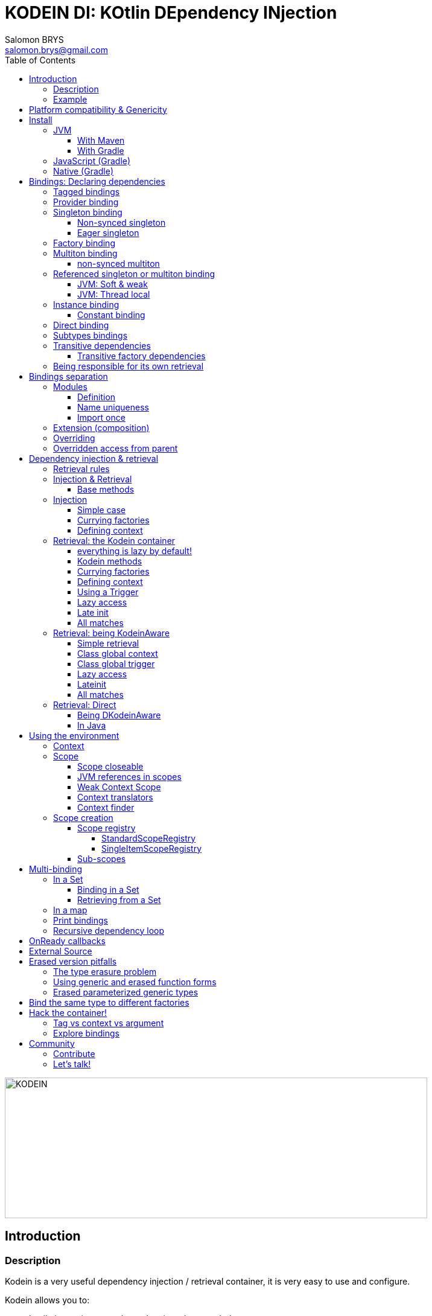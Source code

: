 = KODEIN DI: KOtlin DEpendency INjection
Salomon BRYS <salomon.brys@gmail.com>
:toc: left
:toc-position: left
:toclevels: 5

:version: 6.2.1
:branch: 6.2

image::https://raw.githubusercontent.com/Kodein-Framework/Kodein-DI/{branch}/Kodein-DI-logo.png[KODEIN, 700, 233]

== Introduction

=== Description

[.lead]
Kodein is a very useful dependency injection / retrieval container, it is very easy to use and configure.

.Kodein allows you to:
- Lazily instantiate your dependencies when needed.
- Stop caring about dependency initialization order.
- Easily bind classes or interfaces to their instance, provider or factory.
- Easily debug your dependency bindings and recursions.

.Kodein is a good choice because:
- It is small, fast and optimized (makes extensive use of `inline`).
- It proposes a very simple and readable declarative DSL.
- It is not subject to type erasure (like Java).
- It integrates nicely with Android.
- It proposes a very kotlin-esque idiomatic API.
- It can be used in plain Java.


=== Example

Kodein makes it very easy to bind a type:

[source,kotlin]
.Example bindings:
----
val kodein = Kodein {
    bind<Dice>() with provider { RandomDice(0, 5) }
    bind<DataSource>() with singleton { SqliteDS.open("path/to/file") }
}
----

Once bindings are declared, Kodein allows you to either inject or retrieve the dependencies for a class.

If you want your class to be unaware of dependency retrieval, then you can *inject* dependencies at construction:

[source,kotlin]
.Using Kodein's dependency injection via construction:
----
class Controller(private val ds: DataSource) {
    /*...*/
}
val controller by kodein.newInstance { Controller(instance()) }
----

If you want your class to handle it's dependencies by itself, then you can have it easily *retrieve* them:

[source,kotlin]
.Using Kodein's dependency injection via construction:
----
class Controller(override val kodein: Kodein): KodeinAware {
    private val ds: DataSource by instance()
}
----


== Platform compatibility & Genericity

Kodein is compatible with all platforms that the Kotlin language compiles to: JVM & compatible (Android), Javascript and all the Kotlin/Native targets.

On the JVM & compatible (Android), you need to choose to use either the `erased` or the `generic` version. +
On the Javascript and Native targets, only the `erased` version is available.

The difference is very simple: the `generic` version is *NOT* subject to type erasure while the `erased` version *IS*.

Of course, it is a little bit more complicated! +
To be able to circumvent the type erasure that's inherent to the JVM bytecode, the `generic` version uses a trix that makes heavy use of reflexivity.
Because the `erased` version does not use that trix, handling generic types in Kodein are a lot more complex to use.

[options="header"]
|=======
| &nbsp;    | Type erasure | Optimized | Non-generic bindings | Generic bindings
| *generic* | *immune*     | no        | *simple*             | *simple*
| *erased*  | subject      | *yes*     | *simple*             | complex
|=======

[WARNING]
====
Yes, #perfmatters. However, the humble opinion of the author is that:

- There is a balance to be found between performance, readability, security and debuggability.
- Optimisation is important *in critical path*, not _everywhere_.
- Kodein is already pretty optimized ;)
- In the vast majority of cases, using the erased version will result in **no significant performance change** to your application, as IoC happens once and is not a performance pitfall!

Therefore, please make sure that, using the erased version is right for your use case, before blindly using it ;).
*Do profile your code*!
====

On the JVM, you might prefer the erased version if:

- You are confident you are not binding / injecting / retrieving generic types and you are sure *none of the libraries you are using are*.
- You are not using <<set-bindings,set bindings>>.

If you profile your code and find that injection is a performance pitfall, then it probably is instanciation: you are creating too many objects in critical paths.
Reusing objects in critical paths will enhance performance both in dependency injection / retrieval and in GC!

If you are using the erased version, either by choice on the JVM, or by default on JS & Native, you should read <<erased-version,erased version pitfalls>>.


[[install]]
== Install

=== JVM

==== With Maven

Add the JCenter repository:

[source,xml,subs="attributes"]
----
&lt;repositories&gt;
    &lt;repository&gt;
      &lt;id&gt;jcenter&lt;/id&gt;
      &lt;url&gt;https://jcenter.bintray.com&lt;/url&gt;
    &lt;/repository&gt;
&lt;/repositories&gt;
----

Then add the dependency:

[source,xml,subs="attributes"]
----
&lt;dependencies&gt;
    &lt;dependency&gt;
        &lt;groupId&gt;org.kodein.di&lt;/groupId&gt;
        &lt;artifactId&gt;kodein-di-generic-jvm&lt;/artifactId&gt;
        &lt;version&gt;{version}&lt;/version&gt;
    &lt;/dependency&gt;
&lt;/dependencies&gt;
----

NOTE: Use `kodein-generic-jvm` or `kodein-erased-jvm`.


==== With Gradle

Add the JCenter repository:

[source,groovy,subs="attributes"]
----
buildscript {
    repositories {
        jcenter()
    }
}
----

Then add the dependency:

[source,groovy,subs="attributes"]
----
dependencies {
    implementation 'org.kodein.di:kodein-di-generic-jvm:{version}'
}
----

NOTE: Use `kodein-generic-jvm` or `kodein-erased-jvm`.


=== JavaScript (Gradle)

Because Kodein for JavaScript is compiled as a https://github.com/umdjs/umd[UMD module], it can be imported:

* In a browser:
** as an AMD module (for example with RequireJS) (See index.html in the demo project).
** Directly in an HTML page with a `<script>` tag (See index2.html in the demo project).
* In NodeJS, as a regular CJS module.

Add the JCenter repository:

[source,groovy,subs="attributes"]
----
buildscript {
    repositories {
        jcenter()
    }
}
----

Then add the dependency:

[source,groovy,subs="attributes"]
----
dependencies {
    compile 'org.kodein.di:kodein-di-erased-js:{version}'
}
----


=== Native (Gradle)

NOTE: Kodein supports the following targets: +
      androidArm32, androidArm64, iosArm32, iosArm64, iosX64, linuxArm32Hfp, linuxMips32, linuxMipsel32, linuxX64, macosX64, mingwX64

Kodein-DI uses the new gradle native dependency model.
Because that model is experimental in gradle, it is not forward compatible with next versions of Gradle.

Add the JCenter repository:

[source,groovy,subs="attributes"]
----
buildscript {
    repositories {
        jcenter()
    }
}
----

Then add the dependency:

[source,groovy,subs="attributes"]
----
kotlin {
    sourceSets {
        commonMain {
            dependencies {
                implementation "org.kodein.di:kodein-di-erased:{version}"
            }
        }
    }
}
----


[[declaring-dependencies]]
== Bindings: Declaring dependencies

[source,kotlin]
.Example: initialization of a Kodein container
----
val kodein = Kodein {
	/* Bindings */
}
----

Bindings are declared inside a Kodein initialization block.

NOTE: If you are using `kodein-generic-jvm`, Kodein *not* subject to type erasure (e.g. You can bind both a `List<Int>` and a `List<String>`).

CAUTION: This is *NOT* the case when using `kodein-erased-jvm`, `kodein-erased-js` or `kodein-erased-native`.
         With the `erased` version by default, binding `List<Int>` and `List<String>` actually means binding `List<*>` twice.

A binding always starts with `bind<TYPE>() with`.

[.lead]
There are different ways to declare bindings:


[[tagged-bindings]]
=== Tagged bindings

All bindings can be tagged to allow you to bind different instances of the same type.

[source,kotlin]
.Example: different Dice bindings
----
val kodein = Kodein {
    bind<Dice>() with ... // <1>
    bind<Dice>(tag = "DnD10") with ... // <2>
    bind<Dice>(tag = "DnD20") with ... // <2>
}
----
<1> Default binding (with no tag)
<2> Bindings with tags (`"DnD10"` and `"DnD20"`)

TIP: The tag is of type `Any`, it does not have to be a `String`.

TIP: Whether at define, at injection or at retrieval, `tag` should always be passed as a named argument.

IMPORTANT: Tag objects must support equality & hashcode comparison.
           It is therefore recommended to either use primitives (Strings, Ints, etc.) or data classes.


=== Provider binding

This binds a type to a provider function, which is a function that takes no arguments and returns an object of the bound type (eg. `() -> T`). +
The provided function will be called *each time* you need an instance of the bound type.

[source,kotlin]
.Example: creates a new 6 sided Dice entry each time you need one
----
val kodein = Kodein {
    bind<Dice>() with provider { RandomDice(6) }
}
----


=== Singleton binding

This binds a type to an instance of this type that will lazily be created at first use via a singleton function, which is a function that takes no arguments and returns an object of the bound type (eg. `() -> T`). +
Therefore, the provided function will be called *only once*: the first time an instance is needed.

[source,kotlin]
.Example: creates a DataSource singleton that will be initialized on first access
----
val kodein = Kodein {
    bind<DataSource>() with singleton { SqliteDS.open("path/to/file") }
}
----


==== Non-synced singleton

By definition, there can be only one instance of a singleton, which means only one instance can be constructed.
To achieve this certainty, Kodein synchronizes construction.
This means that, when a singleton instance is requested and not available, Kodein uses a synchronization mutex to ensure that other request to the same type will wait for this instance to be constructed.

While this behaviour is the only way to ensure the singleton's correctness, it is also costly (due to the mutex) and degrades startup performance.

If you need to improve startup performance, _if you know what you are doing_, you can disable this synchronization.

[source,kotlin]
.Example: creates a DataSource non synced singleton
----
val kodein = Kodein {
    bind<DataSource>() with singleton(sync = false) { SqliteDS.open("path/to/file") }
}
----

Using `sync = false` means that:

- There will be no construction synchronicity.
- There _may_ be multiple instance constructed.
- Instance will be _reused_ as much as possible.


==== Eager singleton

This is the same as a regular singleton, except that the provided function will be called as soon as the Kodein instance is created and all bindings are defined.

[source,kotlin]
.Example: creates a DataSource singleton that will be initialized as soon as the binding block ends
----
val kodein = Kodein {
    // The SQLite connection will be opened as soon as the kodein instance is ready
    bind<DataSource>() with eagerSingleton { SqliteDS.open("path/to/file") }
}
----


=== Factory binding

This binds a type to a factory function, which is a function that takes an argument of a defined type and that returns an object of the bound type (eg. `(A) -> T`). +
The provided function will be called *each time* you need an instance of the bound type.

[source,kotlin]
.Example: creates a new Dice each time you need one, according to an Int representing the number of sides
----
val kodein = Kodein {
    bind<Dice>() with factory { sides: Int -> RandomDice(sides) }
}
----

A factory can take multiple (up to 5) arguments:

[source,kotlin]
.Example: creates a new Dice each time you need one, according to an Int representing the number of sides
----
val kodein = Kodein {
    bind<Dice>() with factory { startNumber: Int, sides: Int -> RandomDice(sides) }
}
----


=== Multiton binding

A multiton can be thought of a "singleton factory": it guarantees to always return the same object given the same argument.
In other words, for a given argument, the first time a multiton is called with this argument, it will call the function to create an instance; and will always yield that same instance when called with the same argument.

[source,kotlin]
.Example: creates one random generator for each value
----
val kodein = Kodein {
    bind<RandomGenerator>() with multiton { max: Int -> SecureRandomGenerator(max) }
}
----

Just like a factory, a multiton can take multiple (up to 5) arguments.

==== non-synced multiton

Just like a singleton, a multiton synchronization can be disabled:

[source,kotlin]
.Example: non-synced multiton
----
val kodein = Kodein {
    bind<RandomGenerator>(sync = false) with multiton { max: Int -> SecureRandomGenerator(max) }
}
----


=== Referenced singleton or multiton binding

A referenced singleton is an object that is guaranteed to be single as long as a reference object can return it.
A referenced multiton is an object that is guaranteed to be single for the same argument as long as a reference object can return it.

A referenced singleton or multiton needs a "reference maker" in addition to the classic construction function that determines the type of reference that will be used.

[.lead]
Kodein comes with three reference makers for the JVM:


==== JVM: Soft & weak

These are objects that are guaranteed to be single in the JVM at a given time, but not guaranteed to be single during the application lifetime.
If there are no more strong references to the instances, they may be GC'd and later, re-created.

Therefore, the provided function *may or may not* be called multiple times during the application lifetime.

[source,kotlin]
.Example: creates a Cache object that will exist only once at a given time
----
val kodein = Kodein {
    bind<Map>() with singleton(ref = softReference) { WorldMap() } <1>
    bind<Client>() with singleton(ref = weakReference) { id -> clientFromDB(id) } <2>
}
----
<1> Because it's bound by a soft reference, the JVM will GC it before any `OutOfMemoryException` can occur.
<2> Because it's bound by a weak reference, the JVM will GC it is no more referenced.

Weak singletons use JVM's `WeakReference` while soft singletons use JVM's `SoftReference`.


==== JVM: Thread local

This is the same as the standard singleton binding, except that each thread gets a different instance.
Therefore, the provided function will be called *once per thread* that needs the instance, the first time it is requested.

[source,kotlin]
.Example: creates a Cache object that will exist once per thread
----
val kodein = Kodein {
    bind<Cache>() with singleton(ref = threadLocal) { LRUCache(16 * 1024) }
}
----

NOTE: Semantically, thread local singletons should use <<scoped-singletons>>, the reason it uses a referenced singleton is because Java's `ThreadLocal` acts like a reference.

CAUTION: Thread locals are not available in JavaScript.


=== Instance binding

This binds a type to an instance that *already exist*.

[source,kotlin]
.Example: a DataSource binding to an already existing instance.
----
val kodein = Kodein {
    bind<DataSource>() with instance(SqliteDataSource.open("path/to/file")) // <1>
}
----
<1> Instance is used *with parenthesis*: it is not given a function, but an instance.


==== Constant binding

It is often useful to bind "configuration" constants.

NOTE: Constants are always <<tagged-bindings,tagged>>.

[source,kotlin]
.Example: two constants
----
val kodein = Kodein {
    constant(tag = "maxThread") with 8 // <1>
    constant(tag = "serverURL") with "https://my.server.url" // <1>
}
----
<1> Note the absence of curly braces: it is not given a function, but an instance.

CAUTION: You should only use constant bindings for very simple types without inheritance or interface (e.g. primitive types and data classes).


=== Direct binding

Sometimes, it may seem overkill to specify the type to `bind` if you are binding the same type as you are creating.

For this use case, you can transform any `bind<Type>() with ...` to `bind() from ...`.

[source,kotlin]
.Example: direct bindings
----
val kodein = Kodein {
    bind() from singleton { RandomDice(6) }
    bind("DnD20") from provider { RandomDice(20) }
    bind() from instance(SqliteDataSource.open("path/to/file"))
}
----

CAUTION: *This should be used with care* as binding a concrete class and, therefore, having concrete dependencies is an _anti-pattern_ that later prevents modularisation and mocking / testing.

WARNING: When using `kodein-generic-*` and binding a generic type, the bound type will be the specialized type, +
         e.g. `bind() from singleton { listOf(1, 2, 3, 4) }` registers the binding to `List<Int>`.

NOTE: If you are using Kodein/Native, because of https://github.com/JetBrains/kotlin-native/issues/1290[this bug], you need to use the uppercase version: `Bind() from`.
      This issue has been fixed and the `bind() from` syntax will be available to Kodein/Native as soon as Kotlin/Native 0.6 is released.


=== Subtypes bindings

Kodein allows you register a "subtype bindings factory".
These are big words for a simple concept that's best explained with an example:

[source,kotlin]
.Example: direct bindings
----
val kodein = Kodein {
    bind<Controller>().subtypes() with { type ->
        when (type.jvmType) { <1>
            MySpecialController::class.java -> singleton { MySpecialController() }
            else -> provider { myControllerSystem.getController(type.jvmType) }
        }
    }
}
----
<1> As `type` is a `TypeToken<*>`, you can use `.jvmType` to get the JVM type (e.g. `Class` or `ParameterizedType`).

In essence, `bind<Whatever>().subtypes() with { type -> binding }` allows you to register, in Kodein, a binding factory that will be called for subtypes of the provided type.


=== Transitive dependencies

With those lazily instantiated dependencies, a dependency (very) often needs another dependency.
Such classes can have their dependencies passed to their constructor.
Thanks to Kotlin's _killer_ type inference engine, Kodein makes retrieval of transitive dependencies really easy.

[source, kotlin]
.Example: a class that needs transitive dependencies
----
class Dice(private val random: Random, private val sides: Int) {
/*...*/
}
----

It is really easy to bind this `RandomDice` with its transitive dependencies, by simply using `instance()` or `instance(tag)`.

[source, kotlin]
.Example: bindings of a Dice and of its transitive dependencies
----
val kodein = Kodein {
    bind<Dice>() with singleton { Dice(instance(), instance(tag = "max")) } // <1>

    bind<Random>() with provider { SecureRandom() } // <2>
    constant(tag "max") with 5 // <2>
}
----
<1> Binding of `Dice`. It gets its transitive dependencies by using `instance()` and `instance(tag)`.
<2> Bindings of `Dice` transitive dependencies.

NOTE: The order in which the bindings are declared has *no importance whatsoever*.

The binding functions are in the same environment as the `newInstance` function described in the <<injection, dependency injection section>>.
You can read it to learn more about the `instance`, `provider` and `factory` functions available to the function.


==== Transitive factory dependencies

Maybe you need a dependency to use one of its functions to create the bound type.

[source, kotlin]
.Example: using a DataSource to create a Connection.
----
val kodein = Kodein {
    bind<DataSource>() with singleton { MySQLDataSource() }
    bind<Connection>() with provider { instance<DataSource>().openConnection() } <1>
}
----
<1> Using a `DataSource` as a transitive factory dependency.


=== Being responsible for its own retrieval

If the bound class is <<kodein-aware,KodeinAware>>, you can pass the `kodein` object to the class so it can itself use the Kodein container to retrieve its own dependencies.

[source, kotlin]
.Example: bindings of Manager that is responsible for retrieving its own dependencies
----
val kodein = Kodein {
    bind<Manager>() with singleton { ManagerImpl(kodein) } // <1>
}
----
<1> ManagerImpl is given a Kodein instance.


== Bindings separation

=== Modules

==== Definition

Kodein allows you to export your bindings in modules.
It is very useful to have separate modules defining their own bindings instead of having only one central binding definition.
A module is an object that you can construct the exact same way as you construct a Kodein instance.


[source, kotlin]
.Example: a simple module
----
val apiModule = Kodein.Module(name = "API") {
    bind<API>() with singleton { APIImpl() }
    /* other bindings */
}
----

Then, in your Kodein binding block:

[source, kotlin]
.Example: imports the module
----
val kodein = Kodein {
    import(apiModule)
    /* other bindings */
}
----

NOTE: Modules are *definitions*, they will re-declare their bindings in each Kodein instance you use.
      If you create a module that defines a singleton and import that module into two different Kodein instances, then the singleton object will exist twice: once in each Kodein instance.


[[module-uniqueness]]
==== Name uniqueness

Each module name should only be imported once.

If a second module with the name of an already imported module is imported, then Kodein will fail.

However, you cannot always ensure that every module name is unique: you may need to import modules that are defined outside of your code.
Kodein offers two ways to mitigate that:

1. Rename a module: +
   Use when you are importing a module whose name already exists.
+
[source, kotlin]
.Example: imports a renamed module
----
val kodein = Kodein {
    import(apiModule.copy(name = "otherAPI"))
}
----
+
2. Add a prefix to modules imported by a module: +
   Use when a module imported by another module uses a names which already exists.
+
[source, kotlin]
.Example: imports a module with a prefix for sub-modules
----
val kodein = Kodein {
    import(apiModule.copy(prefix = "otherAPI-"))
}
----


==== Import once

You may define a module which you know depends on another module, so it would be great to import that dependency inside the module that has the dependency.
However, each module can only be imported once, so if every module that depends on another module imports it, Kodein will fail at the second module that imports it.

To support this, Kodein offers `importOnce`: it imports the module if no module with that name was previously imported.

[source, kotlin]
.Example: importing a module only once
----
val appModule = Kodein.Module {
    importOnce(apiModule)
}
----


=== Extension (composition)

Kodein allows you to create a new Kodein instance by extending an existing one.

[source, kotlin]
.Example: extends an already existing Kodein instance
----
val subKodein = Kodein {
    extend(appKodein)
    /* other bindings */
}
----

NOTE: This *preserves bindings*, meaning that a singleton in the parent Kodein will continue to exist only once.
      Both parent and child Kodein objects will give the same instance.


=== Overriding

By default, overriding a binding is not allowed in Kodein.
That is because accidentally binding twice the same (class,tag) to different instances/providers/factories can cause real headaches to debug.

However, when intended, it can be really interesting to override a binding, especially when creating a testing environment.
You can override an existing binding by specifying explicitly that it is an override.

[source, kotlin]
.Example: binds twice the same type, the second time explitly specifying an override
----
val kodein = Kodein {
    bind<API>() with singleton { APIImpl() }
    /* ... */
    bind<API>(overrides = true) with singleton { OtherAPIImpl() }
}
----

By default, *modules are not allowed to override, _even explicitly_*.
You can allow a module to override some of your bindings when you import it (the same goes for extension):

[source, kotlin]
.Example: imports a module and giving it the right to override existing bindings.
----
val kodein = Kodein {
    /* ... */
    import(testEnvModule, allowOverride = true)
}
----

WARNING: The bindings in the module still need to specify explicitly the overrides.

Sometimes, you just want to define bindings without knowing if you are actually overriding a previous binding or defining a new.
Those cases should be rare and you should know what you are doing.

[source, kotlin]
.Example: declaring a module in which each binding may or may not override existing bindings.
----
val testModule = Kodein.Module(name = "test", allowSilentOverride = true) {
    bind<EmailClient>() with singleton { MockEmailClient() } <1>
}
----
<1> Maybe adding a new binding, maybe overriding an existing one, who knows?

If you want to access an instance retrieved by the overridden binding, you can use overriddenInstance.
This is useful if you want to "enhance" a binding (for example, using the decorator pattern).

[source, kotlin]
.Example: declaring a module in which each binding may or may not override existing bindings.
----
val testModule = Kodein.Module(name = "test") {
    bind<Logger>(overrides = true) with singleton { FileLoggerWrapper("path/to/file", overriddenInstance()) } <1>
}
----
<1> `overriddenInstance()` will return the `Logger` instance retrieved by the overridden binding.


=== Overridden access from parent

Let's consider the following code :

[source, kotlin]
.Example: Mixing overriding & extension
----
val parent = Kodein {
    bind<Foo>() with provider { Foo1() }
    bind<Bar>() with singleton { Bar(foo = instance<Foo>()) }
}

val child = Kodein {
    extend(parent)
    bind<Foo>(overrides = true) with provider { Foo2() }
}

val foo = child.instance<Bar>().foo
----

In this example, the `foo` variable will be of type `Foo1`.
Because the `Bar` binding is a `singleton` and is declared in the `parent` Kodein, it *does not have access to bindings declared in `child`.*
In this example, both `parent.instance<Bar>().foo` and `child.instance<Bar>().foo` will yield a `Foo1` object.

NOTE: This is because `Bar` is bound to a `singleton`, the first access would define the container used (`parent` or `child`).
      If the singleton were initialized by `child`, then a subsequent access from `parent` would yeild a `Bar` with a reference to a `Foo2`, which is not supposed to exist in `parent`.

IMPORTANT: By default, *all bindings that do not cache instances* (basically all bindings but `singleton` and `multiton`) *are copied by default into the new container*, and therefore have access to the bindings & overrides of this new container.

If you want the `Bar` singleton to have access to the overridden `Foo` binding, you need to copy it into the `child` container.

[source, kotlin]
.Example: Copying the bar binding into the child container
----
val child = Kodein {
    extend(parent, copy = Copy {
        copy the binding<Bar>() <1>
    })
    bind<Foo>(overrides = true) with provider { Foo2() }
}
----

CAUTION: Copying a binding means that it will exists once more.
         Therefore, a copied singleton will *no longer be unique* and have TWO instances, one managed by each binding (the original and the copied).

If the binding you need to copy is bound by a context (such as a scoped singleton), you need to specify it:

[source, kotlin]
.Example: Copying a tagged scoped singleton
----
val parent = Kodein {
    bind<Session>(tag = "req") with scoped(requestScope).singleton { context.session() }
}

val child = Kodein {
    extend(parent, copy = Copy {
        copy the binding<Session>() with scope(requestScope) and tag("req")
    })
    bind<Foo>(overrides = true) with provider { Foo2() }
}
----

NOTE: You can use the `context<>()`, `scope()` and `tag()` functions to specialise your binding copies.

You can also copy all bindings that matches a particular definition :

[source, kotlin]
.Example: Copying all that matches
----
val child = Kodein {
    extend(parent, copy = Copy {
        copy all binding<String>() <1>
        copy all scope(requestScope) <2>
    })
}
----
<1> Will copy all bindings for a `String`, with or without a context, scope, tag or argument.
<2> Will copy all bindings that are scoped inside a `RequestScope`.

Finally, you can simply copy *all* bindings:

[source, kotlin]
.Example: Copying all
----
val child = Kodein {
    extend(parent, copy = Copy.All)
}
----

Or you can decide that none are copied (if you do want existing bindings to have access to new bindings):

[source, kotlin]
.Example: Copying none
----
val child = Kodein {
    extend(parent, copy = Copy.None)
}
----


== Dependency injection & retrieval

[source, kotlin]
.Example bindings that are used throughout the chapter:
----
val kodein = Kodein {
    bind<Dice>() with factory { sides: Int -> RandomDice(sides) }
    bind<DataSource>() with singleton { SqliteDS.open("path/to/file") }
    bind<Random>() with provider { SecureRandom() }
    constant("answer") with "fourty-two"
}
----


=== Retrieval rules

.When retrieving a dependency, the following rules apply:
* A dependency bound with a `provider`, an `instance`, a `singleton`, an `eagerSingleton`, or a `constant` can be retrieved:
** as a provider method: `() -> T`
** as an instance: `T`
* A dependency bound with a `factory` or a `multiton` can only be retrieved as a factory method: `(A) -> T`.
** as a factory method: `(A) -> T`
** as a provider method: `() -> T` _if the argument `A` is provided at retrieval_.
** as an instance: `T` _if the argument `A` is provided at retrieval_.


=== Injection & Retrieval

When dependencies are *injected*, the class is _provided_ its dependencies at construction. +
When dependencies are *retrieved*, the class is _responsible_ for getting its own dependencies.

Using dependency *injection* is a bit more cumbersome, but your classes are "pure": they are unaware of the dependency container.
Using dependency *retrieval* is easier (and allows more tooling), but it does binds your classes to the Kodein API.

Finally, in retrieval, *everything is lazy by default*, while there can be no lazy-loading using injection.

TIP: If you are developing a library, then you probably should use dependency *injection*, to avoid forcing the users of your library to use Kodein as well. +
     If you are developing an application, then you should consider using dependency *retrieval*, as it is easier to use and provides more tooling.


==== Base methods

Whether you are using dependency injection or retrieval, the same 3 methods will be available with the same name and parameters (but not return type). +
These methods are:

- `instance()` if you need an instance: `T`.
- `provider()` if you need a provider: `() -> T`.
- `factory()` if you need an instance: `(A) -> T`.

All three methods can take a `tag` argument.

[TIP]
====
The `tag` argument should always be named.

[source, kotlin]
.Example: Using the named tag argument.
----
instance(tag = "whatever").
----
====


[[injection]]
=== Injection

To use dependency injection,

1. Declare your dependencies in the constructor of your classes.
2. Use Kodein's `newInstance` method to create an object of such class.


==== Simple case

[source, kotlin]
.Example: a MainController class with a 2 dependencies constructor.
----
class MainController(val ds: DataSource, val rnd: Random) { /*...*/ }
----

[source, kotlin]
.Example: Creating a MainController by injecting its dependencies.
----
val controller by kodein.newInstance { MainController(instance(), instance(tag = "whatever")) } <1>
----
<1> Note the use of the `instance` function that will inject the correct dependency.

WARNING: When injecting a type that was not bound, a `Kodein.NotFoundException` will be thrown.

If you are not sure (or simply do not know) if the type has been bound, you can use `*OrNull` methods.


==== Currying factories

You can retrieve a provider or an instance from a factory bound type by using the `arg` parameter (this is called _currying_).

[source, kotlin]
.Example: a RollController class with a constructor dependency bound to a factory.
----
class RollController(val dice: Dice) { /*...*/ }
----

[source, kotlin]
.Example: Creating a RollController by injecting its dependency.
----
val controller by kodein.newInstance { RollController(instance(arg = 6)) }
----

Note that if you bound a factory with multiple argument, you need to use the `M` function to pass multiple arguments:

[source, kotlin]
.Example: Creating a multi-argument RollController by injecting its dependency.
----
val controller by kodein.newInstance { RollController(instance(arg = M(60, 6))) }
----

TIP: The `arg` argument should always be named.


==== Defining context

When retrieving, you sometimes need to manually define a context (for example, when retrieving a scoped singleton).
For this, you can use the `on` method:

[source, kotlin]
.Example: Setting a global context.
----
val controller by kodein.on(context = myContext).newInstance { OtherController(instance(arg = 6), instance()) }
----

TIP: The `context` argument should always be named.

Sometimes, the context is not available directly at construction.
When that happens, you can define a lazy context that will be accessed only when needed.

[source, kotlin]
.Example: Setting a global context.
----
val controller by kodein.on { requireActivity() } .newInstance { OtherController(instance(arg = 6), instance()) }
----



=== Retrieval: the Kodein container

==== everything is lazy by default!

In the next few sections, we will be describing dependency retrieval.
As you might have guessed by the title of this section, everything, in dependency retrieval, is lazy by default.

This allows:

- Dependencies to be retrieved only when they are actually needed.
- "Out of context" classes such as Android Activities to access their dependencies once their contexts have been initialized.

If you want "direct" retrieval, well, there's a section named <<direct-retrieval,direct retrieval>>, how about that!


==== Kodein methods

You can retrieve a bound type via a Kodein instance.

[source, kotlin]
.Example: retrieving bindings
----
val diceFactory: (Int) -> Dice by kodein.factory()
val dataSource: DataSource by kodein.instance()
val randomProvider: () -> Random by kodein.provider()
val answerConstant: String by kodein.instance(tag = "answer")
----

Note the use of the `by`.
Kodein uses https://kotlinlang.org/docs/reference/delegated-properties.html::[delegated properties] to enable:

- Lazy loading
- Accessing the receiver

NOTE: When using a provider function (`() -> T`), whether this function will give each time a new instance or the same depends on the binding.

WARNING: When asking for a type that was not bound, a `Kodein.NotFoundException` will be thrown.

If you are not sure (or simply do not know) if the type has been bound, you can use `*OrNull` methods.

[source, kotlin]
.Example: retrieving bindings that may not have been bound
----
val diceFactory: ((Int) -> Dice)? by kodein.factoryOrNull()
val dataSource: DataSource? by kodein.instanceOrNull()
val randomProvider: (() -> Random)? by kodein.providerOrNull()
val answerConstant: String? by kodein.instanceOrNull(tag = "answer")
----


==== Currying factories

You can retrieve a provider or an instance from a factory bound type by using the `arg` parameter (this is called _currying_).

[source, kotlin]
.Example: currying factories
----
val sixSideDiceProvider: () -> Dice by kodein.provider(arg = 6)
val twentySideDice: Dice by kodein.instance(arg = 20)
----

Note that if you bound a factory with multiple arguments, you need to use the `M` function to pass multiple arguments:

[source, kotlin]
.Example: Creating a multi-argument Dice by injecting its dependency.
----
val sixtyToSixtySixDice: Dice by kodein.instance(arg = M(60, 6)) <1>
----
<1> Bonus points if you can say the variable name 5 times in less than 5 seconds ;)

TIP: The `arg` argument should always be named.


==== Defining context

Whether you are using a scoped singleton/multiton or using a context in the target binding, you may need to specify a context.

[source, kotlin]
.Example: Getting a Session after setting the Request context.
----
val session: Session by kodein.on(context = request).instance()
----

If you retrieve multiple dependencies all using the same context, you can create a new `Kodein` object with the context set:

[source, kotlin]
.Example: creating a Kodein object with the Request context.
----
val reqKodein = kodein.on(context = request)
val session: Session by reqKodein.instance()
----

TIP: The `context` argument should always be named.

NOTE: Using a global context does not forces you to use only bindings that are declared with this type of context.
      Because the default context is `Any?`, all non-contexted bindings will still be available with a global context set.


==== Using a Trigger

There is a mechanism that allows you to decide when dependencies are actually retrieved if you want them to be retrieved at a particular time and not at first access.
This mechanism is called a Trigger.

[source, kotlin]
.Example: using a trigger.
----
val trigger = KodeinTrigger()
val dice: Dice by kodein.on(trigger = trigger).instance()
/*...*/
trigger.trigger() <1>
----
<1> Retrieval happens now.

You can, of course, assign multiple properties to the same trigger.
You can also create a Kodein object that has a given trigger by default:

[source, kotlin]
.Example: creating a Kodein object with a trigger.
----
val trigger = KodeinTrigger()
val injectKodein = kodein.on(trigger = trigger)
val dice: Dice by injectKodein.instance()
/*...*/
trigger.trigger()
----

TIP: The `trigger` argument should always be named.

NOTE: A trigger allows you to "force" retrieval.
      However, retrieval can still happen before `inject()` is called if the variable is accessed.


==== Lazy access

Kodein proposes a `LazyKodein` object that allows you to lazily access the Kodein object only when needed.
This is useful if:

- You need to defined a lazily retrieved dependency before having access to a Kodein container.
- You don't know if you'll ever need to access a Kodein object.

For this, you can use a `LazyKodein`:

[source, kotlin]
.Example: Using a LazyKodein.
----
val kodein = LazyKodein { /* access to a kodein instance */ }
val ds: DataSource by kodein.instance()
/*...*/
dice.roll() <1>
----
<1> Only then will the Kodein instance will itself be retrieved.

Note that you can also lazily create a `Kodein` object so that the bindings definition function will only be called when the first retrieved property is needed:

[source, kotlin]
.Example: Using a lazy Kodein.
----
val kodein by Kodein.lazy {
    bind<Env>() with instance(Env.getInstance())
}
val env: Env by kodein.instance()
/*...*/
env.doSomething() <1>
----
<1> Only then will the Kodein instance will itself be created, and the bindings definition function ran.


==== Late init

Kodein proposes a `LateInitKodein` that allows you to define a Kodein object _after_ some lazy retrieval:

[source, kotlin]
.Example: Using a LateInitKodein.
----
val kodein = LateInitKodein()
val env: Env by kodein.instance()
/*...*/
kodein.baseKodein = /* access to a kodein instance */ <1>
/*...*/
env.doSomething() <2>
----
<1> Setting the real Kodein object.
<2> If this was run before setting `kodein.baseKodein`, an `UninitializedPropertyAccessException` would be thrown.


==== All matches

Kodein allows you to retrieve all instances that matches a given type:

[source, kotlin]
.Example: all instances of Foo.
----
val instances: List<Foo> by kodein.allInstances() <1>
----
<1> Will return all instances that are for bindings of sub-classes of `Foo`

NOTE: Of course, `allProviders` and `allFactories` are also provided ;)


[[kodein-aware]]
=== Retrieval: being KodeinAware

==== Simple retrieval

You can have classes that implement the interface `KodeinAware`. +
Doing so has the benefit of getting a simpler syntax for retrieval.

[source, kotlin]
.Example: a KodeinAware class
----
class MyManager(override val kodein: Kodein) : KodeinAware {
    private val diceFactory: ((Int) -> Dice)? by factoryOrNull()
    private val dataSource: DataSource? by instanceOrNull()
    private val randomProvider: (() -> Random)? by providerOrNull()
    private val answerConstant: String? by instanceOrNull(tag = "answer")
    private val sixSideDiceProvider: () -> Dice by kodein.provider(arg = 6)
    private val twentySideDice: Dice by kodein.instance(arg = 20)
}
----

All methods that are available to the Kodein container are available to a `KodeinAware` class.


==== Class global context

In a `KodeinAware` class, to define a context that's valid for the entire class, you can simply override the `kodeinContext` property:

[source, kotlin]
.Example: a KodeinAware class with a context
----
class MyManager(override val kodein: Kodein) : KodeinAware {
    override val kodeinContext = kcontext(whatever) <1>
    /*...*/
}
----
<1> Note the use of the `kcontext` function that creates a `KodeinContext` with the given value.

NOTE: Using a global context does not forces you to use only bindings that are declared with this type of context.
      Because the default context is `Any?`, all non-contexted bindings will still be available with a global context set.

Sometimes, the context is not available directly at construction.
When that happens, you can define a lazy context that will be accessed only when needed.

[source, kotlin]
.Example: a KodeinAware class with a context
----
class MyManager(override val kodein: Kodein) : KodeinAware {
    override val kodeinContext = kcontext { requireActivity }
    /*...*/
}
----


==== Class global trigger

If you want to have all dependency properties retrieved at once, you can use a class global trigger.
Simply override the `kodeinTrigger` property:

[source, kotlin]
.Example: a KodeinAware class with a trigger
----
class MyManager(override val kodein: Kodein) : KodeinAware {
    override val kodeinTrigger = KodeinTrigger()
    val ds: DataSource by instance()
    /*...*/
    fun onReady() {
        kodeinTrigger.trigger() <1>
    }
}
----
<1> Retrieval of all dependencies happens now.


==== Lazy access

Some classes (such as Android Activities) do not have access to a `Kodein` instance at the time of construction, but only later when they have been properly connected to their environment (Android context). +
Because Kodein is lazy by default, this does not cause any issue: simply have the kodein property be lazy by itself:

[source, kotlin]
.Example: an Activity class with a lazy-loaded kodein
----
class MyActivity : Activity(), KodeinAware {
    override val kodein by lazy { (applicationContext as MyApplication).kodein }
    val ds: DataSource by instance() <1>
}
----
<1> Because `ds` is lazily retrieved, access to the `kodein` property will only happen at first retrieval.

NOTE: There is an official module to ease the use of Kodein in Android, you can read more about it on http://kodein.org/Kodein-DI/?{branch}/android[the dedicated document].


==== Lateinit

Because everything is lazy and, in a KodeinAware class, the Kodein object is not accessed until needed, you can easily declare the `kodein` field as lateinit.

[source, kotlin]
.Example: an Activity class with a lateinit kodein
----
class MyActivity : Activity(), KodeinAware {
    override val lateinit kodein: Kodein
    val ds: DataSource by instance() <1>
    override fun onCreate(savedInstanceState: Bundle?) {
        kodein = (applicationContext as MyApplication).kodein
    }
}
----
<1> Because `ds` is lazily retrieved, access to the `kodein` property will only happen at first retrieval.


==== All matches

Kodein allows you to retrieve all instances that matches a given type:

[source, kotlin]
.Example: all instances of Foo.
----
val instances: List<Foo> = dkodein.allInstances() <1>
----
<1> Will return all instances that are for bindings of sub-classes of `Foo`

NOTE: Of course, `allProviders` and `allFactories` are also provided ;)


[[direct-retrieval]]
=== Retrieval: Direct

If you don't want to use delegated properties, Kodein has you covered.
Most of the features available to `Kodein` are available to `DKodein` (D is for Direct).
`DKodein` allows you to directly get a new instance or dependency.

However, because it is direct, `DKodein` does *NOT* feature:

- Laziness: the instance/provider/factory is fetched at call time.
- Receiver awareness: receiver is defined by the Kotlin's delegated properties mechanism.

[source, kotlin]
.Example: using a DKodein
----
val dk = kodein.direct

val ds: Datasource = dk.instance()

val controller = dk.newInstance { MainController(instance(), instance(tag = "whatever")) }
----

[TIP]
====
If you only plan to use direct access, you can define your main kodein object to be a `DKodein`:

[source, kotlin]
.Example: using a DKodein
----
val kodein = Kodein.direct { <1>
        /* bindings */
    }
----
<1>: Note the `.direct`.
====


==== Being DKodeinAware

Much like `Kodein` offers `KodeinAware`, `DKodein` offers `DKodeinAware`

[source, kotlin]
.Example: a DKodeinAware class
----
class MyManager(override val dkodein: DKodein) : DKodeinAware {
    private val diceFactory: ((Int) -> Dice)? = factoryOrNull()
    private val dataSource: DataSource? = instanceOrNull()
    private val randomProvider: (() -> Random)? = providerOrNull()
    private val answerConstant: String? = instanceOrNull(tag = "answer")
    private val sixSideDiceProvider: () -> Dice = kodein.provider(arg = 6)
    private val twentySideDice: Dice = kodein.instance(arg = 20)
}
----


==== In Java

While Kodein does not allow you to declare modules or dependencies in Java, it does allow you to retrieve dependencies via `DKodein`.
Simply give the DKodein instance to your Java classes, use Kodein in Java with the `TT` static function:

[source, java]
.Example: using Kodein in Java
----
import static org.kodein.di.TypesKt.TT;

public class JavaClass {
    private final Function1<Integer, Dice> diceFactory;
    private final Datasource dataSource;
    private final Function0<Random> randomProvider;
    private final String answerConstant;

    public JavaClass(DKodein kodein) {
        diceFactory = kodein.Factory(TT(Integer.class), TT(Dice.class), null);
        dataSource = kodein.Instance(TT(Datasource.class), null);
        randomProvider = kodein.Provider(TT(Random.class), null);
        answerConstant = kodein.Instance(TT(String.class), "answer");
    }}
----

[WARNING]
====
Remember that Java is subject to type erasure.
Therefore, if you registered a generic Class binding such as `bind<List<String>>()`, in order to retrieve it you have to use `TypeReference` to circumvent Java's type erasure.

[source, java]
.Example: using TypeReference in Java
----
class JavaClass {
    private final List<String> list;

    public JavaClass(TKodein kodein) {
        list = kodein.Instance(TT(new TypeReference<List<String>>() {}), null);
    }
}
----
====


== Using the environment

Binding functions have access to the environment where the bound type is retrieved to be able to create it accordingly.

=== Context

[.lead]
This environment is represented as a *context* variable.

The context is an object that is explicitly defined by the programmer for this retrieval or the receiving object when none is explicitely defined.

There are two very important differences between a tag and a context:

- The tag *instance* identifies the binding but can not be used in the binding function.
- The context *type* identifies the binding and it's *instance* can be used in the binding function.

There are also two very important differences between a factory argument and a context:

- The context is defined _before_ retrieving the binding function while the factory argument is the last known variable.
- A context is usually global to an entire class while a factory argument is local to a retrieval.

TIP: When in doubt, use a factory with an argument instead of a provider with a context.

[source, kotlin]
.Example: binding in a context
----
val kodein = Kodein {
    bind<Writer>() with contexted<Request>.provider { context.response.writer } <1>
}
----
<1> note that `context` is already of type `Request`.


=== Scope

[NOTE]
====
Kodein provides only 1 scope by default, but:

- It is easy to create your own scopes.
- All `kodein-framework-*` modules provide more scopes that are specific to the target framework.
====

Scopes are derived from a context variable.
They allow a singleton or multiton objects to exist multiple times in different contexts. +
They are of type `Scope<C>` where `C` is the context type.

Think, for example, of a session object inside a web server.
We can say that there can be only one user per session, and therefore define a `User` singleton scoped in a session.
Therefore, the provided function will be called *once per session*.

[source, kotlin]
.Example: binding a User in a Session scope.
----
val kodein = Kodein {
    bind<User>() with scoped(SessionScope).singleton { UserData(session.userId) } <1>
}
----
<1> note that `SessionScope` does not really exist, it is an example.

In this example, `SessionScope` is of type `Scope<Session>`, so to access this binding, the user will either have retrieve it inside the session object or explicitly define a `Session` context:

[source, kotlin]
.Example: binding in a context
----
val user by kodein.on(session).instance()
----

NOTE: Please read the <<scope-creation>> section if you want to create your own scopes.


[[scope-closeable]]
==== Scope closeable

By default, a Singleton or a Multiton value will never expire.
However, the purpose of a Scope is to handle the lifecycle of a long lived value.
Therefore, it is possible for a scoped Singleton or Multiton value to expire (most of the time because the scope itself expires).
For example, in android's `ActivityRetainedScope`, scoped values will only live the duration of the activity.

If a value implements `ScopeCloseable`, it's `close` function will be called when the value is removed from the scope (or when the scope itself expires).

[CAUTION]
====
The `ScopeCloseable.close` method will only be called:

- By scopes that explicitely *support* that feature (not all scopes do, all scopes provided by the Kodein Framework do *except WeakContextScope*).
- If the value does *not* use `WeakRef` or `SoftRef` references. +
  If the value does, the close method _may or may not_ be called (it will be called if the reference has not expired).
====


==== JVM references in scopes

Yes, you can...

[source, kotlin]
.Example: JVM scoped weak references.
----
val kodein = Kodein {
    bind<User>() with scoped(requestScope).singleton(ref = weakReference) {
        instance<DataSource>().createUser(context.session.id)
    } <1>
}
----


==== Weak Context Scope

Kodein provides the `WeakContextScope` scope.
This is a particular scope, as the context it holds on are weak references.

CAUTION: WeakContextScope is *NOT* compatible with `ScopeCloseable`.

You can use this scope when it makes sense to have a scope on a context that is held by the system for the duration of its life cycle.

[source, kotlin]
.Example: controller scoped to an Activity with WeakContextScope.
----
val kodein = Kodein {
    bind<Controller>() with scoped(WeakContextScope.of<Activity>()).singleton { ControllerImpl(context) } <1>
}
----
<1> `context` is of type `Activity` because we are using the `WeakContextScope.of<Activity>()`.

`WeakContextScope.of` will always return the same scope, which you should never clean!

If you need a compartimentalized scope which you can clean, you can create a new `WeakContextScope`:

[source, kotlin]
.Example: creating a WeakContextScope.
----
val activityScope = WeakContextScope<Activity>()
----


==== Context translators

Let's get back to the web server example.
There is one session per user, so we have bound a `User` singleton inside a `Session` scope.
As each `Request` is associated with a `Session`, you can register a context translator that will make any binding that needs a `Session` context work with a `Request` context:

[source, kotlin]
.Example:
----
val kodein = Kodein {
    bind<User>() with scoped(SessionScope).singleton { UserData(session.userId) }

    registerContextTranslator { r: Request -> r.session }
}
----

This allows you to retrieve a `User` instance:

- When there is a global `Request` context:
+
[source, kotlin]
.Example: retriving with a global context
----
class MyController(override val kodein: Kodein, request: Request): KodeinAware {
    override val kodeinContext = kcontext(request)

    val user: User by instance()
}
----
- When the retrieval happens on a `Request` itself:
+
[source, kotlin]
.Example: retriving with a global context
----
class MySpecialRequest(override val kodein: Kodein): Request(), KodeinAware {
    val user: User by instance()
}
----


==== Context finder

A context finder is a similar to context translator, except that it gets the context from a global context.

For example, if you are in a thread-based server where each request is assigned a thread (are people still doing those?!?), you could get the session from a global:

[source, kotlin]
.Example:
----
val kodein = Kodein {
    bind<User>() with scoped(SessionScope).singleton { UserData(session.userId) }

    registerContextFinder { ThreadLocalSession.get() }
}
----

This allows to access a `User` object wihout specifying a context.

TIP: Having an other type of context declared will not block from using a context finder.


[[scope-creation]]
=== Scope creation

Scoped singletons/multitons are bound to a context and live while that context exists.

To define a scope that can contain scoped singletons or multitons, you must define an object that implements the `Scope` interface.
This object will be responsible for providing a `ScopeRegistry` according to a context.
It should always return the same `ScopeRegistry` when given the same context object.
A standard way of doing so is to use the `userData` property of the context, if it has one, or else to use a `WeakHashMap<C, ScopeRegistry>`.

[source, kotlin]
.Example: a simple session scope
----
object SessionScope : Scope<Session> { <1>
    override fun getRegistry(context: Session): ScopeRegistry =
            context.userData as? ScopeRegistry
                ?: StandardScopeRegistry().also { context.userData = it } <2>
}
----
<1> The scope's context type is `Session`.
<2> Creates a `ScopeRegistry` and attach it to the `Session` if there is none.

IMPORTANT: Scope providers should also provide standard context translators. +
           In this example, we should provide, along with `sessionScope` a module providing the `Request` to `Session` context translator.

[[scope-registry]]
==== Scope registry

The `ScopeRegistry` is responsible for holding value instances.
It is also responsible for calling the `close` methods on object that are `ScopeCloseable` when they are removed from the registry.

IMPORTANT: To have your scope compatible with `ScopeCloseable` values, make sure to `clean` the registry when the scope expires.

There are two standard implementations of `ScopeRegistry`:


===== StandardScopeRegistry

This is the "classic" expected `ScopeRegistry` behaviour.


===== SingleItemScopeRegistry

This is a particular `ScopeRegistry` implementation : it will only hold one item and replace the held item if the binding asks for an instance of another binding.

This means that a Multiton scoped with a Scope that uses a `SingleItemScopeRegistry` will actually hold only one instance: the one corresponding to the last argument.

CAUTION: You should NOT use this registry unless you know exactly WHAT you are doing, and WHY you are doing it.


==== Sub-scopes

You can define a scope to be defined inside another scope.
This means that when the parent scope clears, so does all of its subscopes.

[source, kotlin]
.Example: a simple session scope
----
val requestScope = object : SubScope<Request, Session>(sessionScope) {
    override fun getParentContext(context: Request) = context.session
}
----

In this simple example, when the session expires, then all of its associates request scoped values also expire.


== Multi-binding

Kodein allows multi bindings via a binding set.


[[set-bindings]]
=== In a Set

==== Binding in a Set

To have multiple bindings in a set, you need to:

* Declare that you are using a set binding for a particular bound type.
* Add bindings to the set.

[source,kotlin]
.Example creating a set of `Configuration` bindings.
----
val kodein = Kodein {
    bind() from setBinding<Configuration>() <1>

    bind<Configuration>().inSet() with provider { FooConfiguration() } <2>
    bind<Configuration>().inSet() with singleton { BarConfiguration() } <2>
}
----
<1> Creating a set binding of `Configuration`.
<2> Binding multiple `Configuration` implementations.

[NOTE]
====
You can:

* Use different binding types (such as `provider` or `singleton`) in the same set.
* Add bindings to the same set in different modules, provided that the set has been declared first.
====

You can also bind multiple bindings with arguments (such as `factory` or `multiton`) in a set *as long as all bindings share the same argument type*.

[source,kotlin]
.Example creating a set of `Result` bindings.
----
val kodein = Kodein {
    bind() from argSetBinding<Query, Result>()

    bind<Result>().inSet() with factory { q: Query -> Foo.query(q) }
    bind<Result>().inSet() with multiton { q: Query -> Bar.query(q) }
}
----


==== Retrieving from a Set

Note that the type being bound is `Set<T>`, not `T`. +
Therefore, you need to retrieve a `Set`:

[source,kotlin]
.Example retrieving set of `Configuration` with the generic version.
----
val configurations: Set<Configuration> by kodein.instance()
----

if you are using the `erased` version, you need to retrieve thusly:

[source,kotlin]
.Example retrieving set of `Configuration` with the erased version.
----
val configurations: Set<Configuration> by kodein.Instance(erasedSet())
----


=== In a map

Kodein does not directly support map multi-binding.
However, it is very easy to create a binding map by using a binding set.

First, create the following primitive:

[source,kotlin]
.Example of the type alias for a map multi-binding as `Map<String, Configuration>`.
----
typealias ConfigurationEntry = Pair<String, Configuration>
typealias ConfigurationEntries = Set<ConfigurationEntry>
----

Then, bind with keys:

[source,kotlin]
.Example binding as in a map multibinding.
----
val kodein = Kodein {
    bind() from setBinding<ConfigurationEntry>()

    bind<ConfigurationEntry>().inSet() with factory { "foo" to FooConfiguration() }
    bind<ConfigurationEntry>().inSet() with multiton { "bar" to BarConfiguration() }
}
----

Finally, retrieve the map:

[source,kotlin]
.Example retrieving a map multibinding.
----
val configurations by kodein.instance<ConfigurationEntries>().toMap()
----


 [[debugging]]
== Debugging

=== Print bindings

You can easily print bindings with `println(kodein.container.tree.bindings.description)`.

Here's an example of what this prints:

.An example of kodein.container.tree.bindings.description:
----
        bind<Dice>() with factory { Int -> RandomDice }
        bind<DataSource>() with singleton { SQLiteDataSource }
        bind<Random>() with provider { SecureRandom }
        bind<String>(tag = "answer") with instance ( Int )
----

As you can see, it's really easy to understand which type with which tag is bound to which implementation inside which scope.

NOTE: Descriptions prints type names in a "kotlin-esque" way.
      Because Kodein does not depends on `kotlin-reflect`, it uses java `Type` objects that do not contains nullability information.
      As such, the type display does not include nullability. Still, it's easier to read `List<*>` than `List<? extends Object>`.


=== Recursive dependency loop

When it detects a recursive dependency, Kodein will throw a `Kodein.DependencyLoopException`.
The message of the exception explains how the loop happened.

.An example of recursive dependency loop:
----
Kodein$DependencyLoopException: Dependency recursion:
     bind<Database>()
    ╔╩>bind<User>()
    ║  ╚>bind<Repository>(tag = "users")
    ║    ╚>bind<Database>()
    ╚══════╝
----
<1> `Database` depends on `User`
<2> `User` depends on `Repository` with the tag "users"
<3> `Repository` with the tag "users" depends on `Database`, *we have found the dependency loop!*.


== OnReady callbacks

You can define callbacks to be called once the kodein instance is ready and all bindings are defined.
This can be useful to do some "starting" jobs.

[source, kotlin]
.Example: registering a callback at binding time
----
val appModule = Kodein.Module(name = "app") {
    import(engineModule)
    onReady {
        val engine = instance<Engine>()
        instance<Logger>().info("Starting engine version ${engine.version}")
        engine.start()
    }
}
----


== External Source

An external source is responsible for providing an answer when Kodein cannot find one.

When Kodein cannot find a binding for the required type/argument/context, then it calls the external source.

[source, kotlin]
.Example: an external source
----
val kodein = Kodein {
    externalSource = ExternalSource { key ->
        when (key.type.jvmType) { <1>
            Whatever::class.java -> when (key.argType.jvmType) { <2>
                Unit::class.java -> when (key.tag) { <3>
                    "user" -> externalFactory { existingInstance } <4>
                    null -> externalFactory { Whatever("default-value") } <4>
                    else -> null <6>
                }
                String::class.java -> when (key.tag) { <3>
                    null -> externalFactory { Whatever(it as String) } <5>
                    else -> null <6>
                }
                else -> null <6>
            }
            else -> null <6>
        }
    }
}
----
<1> The type that is required
<2> The argument type (Unit if no argument)
<3> The tag (null if no tag)
<4> You can return an existing instance or a new one
<5> The argument has been checked to be a String, so it can be safely casted
<6> Return null if the external source has no answer

The `externalSource` property takes an `ExternalSource` instance, which is a SAM interface that can be implemented by a lambda with the `ExternalSource { }` constructor.
This `ExternalSource` is called every time a new `Key` is asked but not found.
The `Key` itself contains information about the binding that was asked but not found.

WARNING: The `ExternalSource` will be called only once per unknown key.

The `ExternalSource` must return a function (which you can easily create with the `externalFactory` utility function) that takes an `Any?` argument and returns the instance.
This function will be called *every time* an instance is requested.
Note that if no argument is provided, the argument to the lambda will be `Unit`.


[[erased-version]]
== Erased version pitfalls

=== The type erasure problem

When using the `generic` JVM version on the, Kodein is immune to type erasure, meaning that `bind<List<String>>()` and `bind<List<Int>>()` will represent two different bindings. +
Similarly, `kodein.instance<List<String>>()` and `kodein.instance<List<Int>>()` will yield two different list.

To be erasure immune, the `generic` JVM version relies heavily on the `generic` function, which is known to be slow.

To improve performance, you can use the `erased` JVM Kodein version, which is faster, but do suffer from type erasure!

Furthermore, on Javascript and Native platforms, there's no choice: `erased` is the only version available!


=== Using generic and erased function forms

Each kodein function that handles a type exists in two form: as inline (lowercased first letter) and as regular function (uppercased first letter). +
For example, the `kodein.instance` function also exists as `kodein.Instance`.

The uppercase functions need `TypeToken` parameters that define the type being bound / retrieved and maybe the factory's argument. +
You can easily use these functions with the `generic` or `erased` functions:

[source, kotlin]
.Example: using the `erased` function
----
val ds: DataSource by kodein.Instance(erased())
----

By default, all inline functions are aliases to their uppercase counterparts using the `generic` function. +
For example, the `kodein.instance()` function is an alias to `kodein.Instance(generic())`

So, when you know that you inject a type that is *not generic*, you can use `kodein.Instance(erased())`.


=== Erased parameterized generic types

When using the `erased` function or using erased by default (either by choice on the JVM or by necessity elsewhere), you cannot represent a generic type. +
For example, `erased<Set<String>>` will yield a `TypeToken` representing `Set<*>`.

Kodein provides a way to represent a generic type in an erased way:

[source, kotlin]
.Example: generic type tokens, using erased
----
erasedComp1<Set<String>, String>()                         // Represents a Set<String>
erasedComp2<Map<Int, String>, Int, String>()               // Represents a Map<Int, String>
erasedComp3<Triple<Int, String, Int>, Int, String, Int>()  // Represents a Triple<Int, String, Int>
----

NOTE: The type parameter themselves are erased, meaning that you cannot represent a multi-level generic type.
      You can, however, construct your own `CompositeTypeToken` to represent such a type.


== Bind the same type to different factories

Yeah, when I said earlier that "you can have multiple bindings of the same type, as long as they are bound with different tags", I lied.
Because each binding is actually a _factory_, the binding tuples are not `([BindType], [Tag])` but actually `([ContextType], [BindType], [ArgType], [Tag])` (note that providers and singletons are bound as `([BindType], Unit, [Tag])`).
This means that any combination of these three information can be bound to it's own factory, which in turns means that you can bind the same type without tagging to different factories.

CAUTION: Please be cautious when using this knowledge, as other less thorough readers may get confused with it.


== Hack the container!

The KodeinContainer is the sacred Kodein object that contains all bindings and is responsible for retrieval.
You can access it with `kodein.container`.
In it, each `Binding` is bound to a `Kodein.Key`.

In fact, all Kodein functions are proxies to this container API.

When defining bindings, in the `Kodein.Builder`, you can access the `container` property to bind factories to a `Kodein.Key` or a `Kodein.Bind`.


=== Tag vs context vs argument

[options="header"]
|=======
| &nbsp;     | Binding identification | accessible by the binding _itself_* | accessible by the binding function
| *tag*      | instance               | no                                 | no
| *context*  | type                   | yes                                | yes
| *argument* | type                   | no                                 | yes
|=======


=== Explore bindings

You can access a *copy* of the bindings map with `kodein.container.bindings`. +
From this `Map<Kodein.Key, Factory<*, *>>`, you can explore all bindings, their keys and factories.


== Community

=== Contribute

Contributions are very welcome and greatly appreciated! The great majority of pull requests are eventually merged.

To contribute, simply fork https://github.com/Kodein-Framework/Kodein-DI[the project on Github], fix whatever is iching you, and submit a pull request!

I am sure that this documentation contains typos, inaccuracies and languages error (English is not my mother tongue).
If you feel like enhancing this document, you can propose a pull request that modifies https://github.com/Kodein-Framework/Kodein-DI/tree/master/doc[the documentation documents].
(Documentation is auto-generated from those).


=== Let's talk!

You've read so far?! *You're awesome!* +
Why don't you drop by the https://kotlinlang.slack.com/messages/kodein/[Kodein Slack channel] on Kotlin's Slack group?
